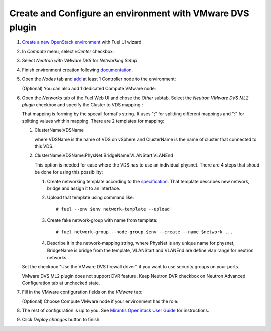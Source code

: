 Create and Configure an environment with VMware DVS plugin
----------------------------------------------------------

#. `Create a new OpenStack
   environment <https://docs.mirantis.com/openstack/fuel/fuel-8.0/user-guide.html#create-a-new-openstack-environment>`_
   with Fuel UI wizard.

   .. image:: _static/create.png

.. raw:: latex

   \pagebreak

2. In *Compute* menu, select *vCenter* checkbox:

   .. image:: _static/compute.png

#. Select *Neutron with VMware DVS* for *Networking Setup*

   .. image:: _static/net.png

.. raw:: latex

   \pagebreak

4. Finish environment creation following
   `documentation <https://docs.mirantis.com/openstack/fuel/fuel-8.0/user-guide.html#create-a-new-openstack-environment>`_.

#. Open the *Nodes* tab and `add
   <https://docs.mirantis.com/openstack/fuel/fuel-8.0/user-guide.html#configure-your-environment>`__
   at least 1 Controller node to the environment:

   .. image:: _static/nodes-controller.png

   (Optional) You can also add 1 dedicated Compute VMware node:

   .. image:: _static/nodes-vmware.png

#. Open the *Networks* tab of the Fuel Web UI and chose the *Other* subtab. Select the
   *Neutron VMware DVS ML2 plugin* checkbox and specify the Cluster to VDS mapping :

   .. image:: _static/settings.png

   That mapping is forming by the specail format's string. It uses ";" for
   splitting different mappings and ":" for splitting values whithin mapping.
   There are 2 templates for mapping:

   #. ClusterName:VDSName

      where VDSName is the name of VDS on vSphere and ClusterName is the name
      of cluster that connected to this VDS.

   #. ClusterName:VDSName:PhysNet:BridgeName:VLANStart:VLANEnd

      This option is needed for case where the VDS has to use an individual
      physnet. There are 4 steps that shoud be done for using this possibility:

      #. Create networking template according to the `specification <https://specs.openstack.org/openstack/fuel-specs/specs/7.0/networking-templates.html>`_.
         That template describes new network, bridge and assign it to an
	 interface.

      #. Upload that template using command like:
	 ::

	    # fuel --env $env network-template --upload

      #. Create fake network-group with name from template:
	 ::

	    # fuel network-group --node-group $env --create --name $network ...

      #. Describe it in the network-mapping string, where PhysNet is any unique
	 name for physnet, BridgeName is bridge from the template, VLANStart
	 and VLANEnd are define vlan range for neutron networks.

   Set the checkbox "Use the VMware DVS firewall driver" if you want to use
   security groups on your ports.

   VMware DVS ML2 plugin does not support DVR feature. Keep Neutron DVR
   checkbox on Neutron Advanced Configuration tab at unchecked state.

.. raw:: latex

   \pagebreak

7. Fill in the VMware configuration fields on the *VMware* tab:

   .. image:: _static/vmware.png

   (Optional) Choose Compute VMware node if your environment has the role:

   .. image:: _static/vmware2.png

#. The rest of configuration is up to you.
   See `Mirantis OpenStack User Guide <https://docs.mirantis.com/openstack/fuel/fuel-8.0/user-guide.html>`__
   for instructions.

#. Click *Deploy changes* button to finish.

.. raw:: pdf

   PageBreak
